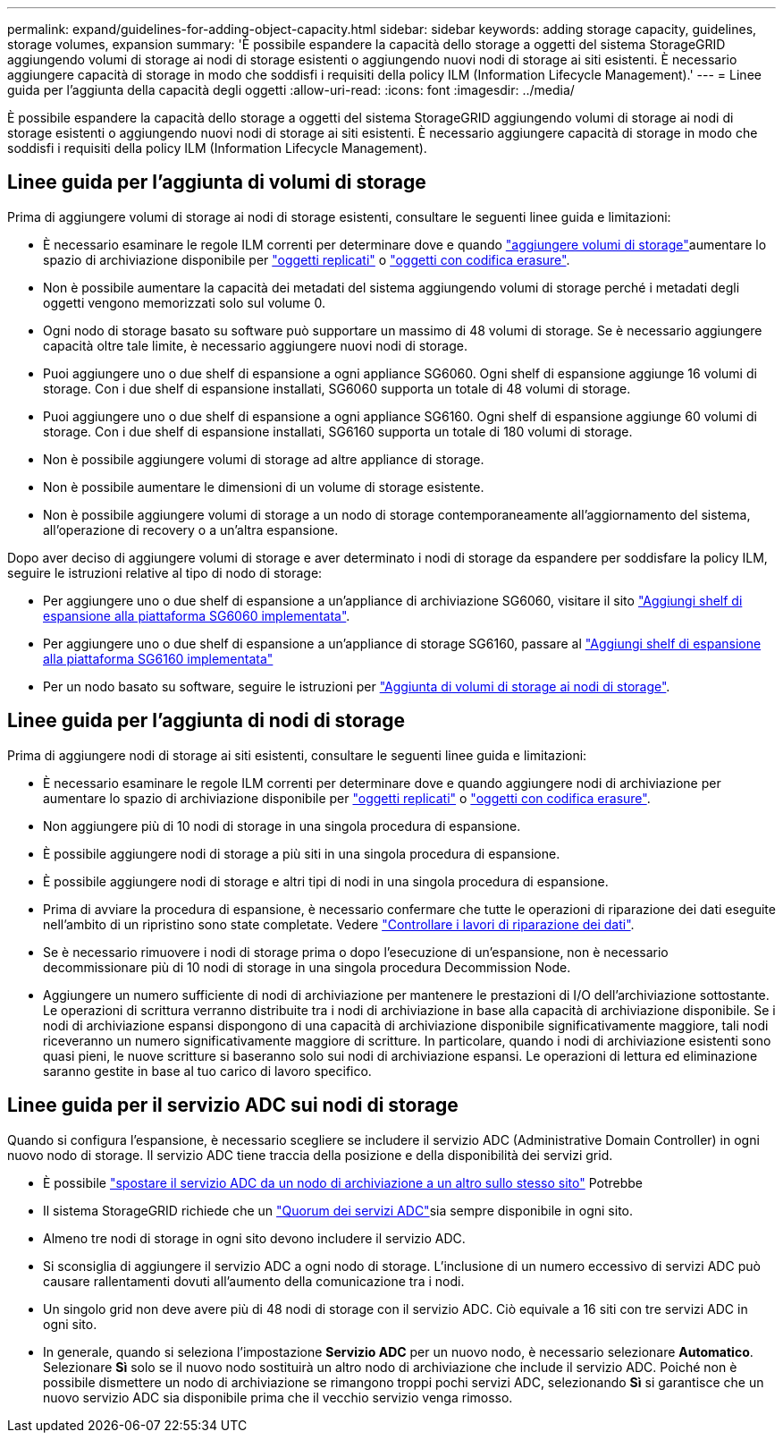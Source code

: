 ---
permalink: expand/guidelines-for-adding-object-capacity.html 
sidebar: sidebar 
keywords: adding storage capacity, guidelines, storage volumes, expansion 
summary: 'È possibile espandere la capacità dello storage a oggetti del sistema StorageGRID aggiungendo volumi di storage ai nodi di storage esistenti o aggiungendo nuovi nodi di storage ai siti esistenti. È necessario aggiungere capacità di storage in modo che soddisfi i requisiti della policy ILM (Information Lifecycle Management).' 
---
= Linee guida per l'aggiunta della capacità degli oggetti
:allow-uri-read: 
:icons: font
:imagesdir: ../media/


[role="lead"]
È possibile espandere la capacità dello storage a oggetti del sistema StorageGRID aggiungendo volumi di storage ai nodi di storage esistenti o aggiungendo nuovi nodi di storage ai siti esistenti. È necessario aggiungere capacità di storage in modo che soddisfi i requisiti della policy ILM (Information Lifecycle Management).



== Linee guida per l'aggiunta di volumi di storage

Prima di aggiungere volumi di storage ai nodi di storage esistenti, consultare le seguenti linee guida e limitazioni:

* È necessario esaminare le regole ILM correnti per determinare dove e quando link:../expand/adding-storage-volumes-to-storage-nodes.html["aggiungere volumi di storage"]aumentare lo spazio di archiviazione disponibile per link:../ilm/what-replication-is.html["oggetti replicati"] o link:../ilm/what-erasure-coding-schemes-are.html["oggetti con codifica erasure"].
* Non è possibile aumentare la capacità dei metadati del sistema aggiungendo volumi di storage perché i metadati degli oggetti vengono memorizzati solo sul volume 0.
* Ogni nodo di storage basato su software può supportare un massimo di 48 volumi di storage. Se è necessario aggiungere capacità oltre tale limite, è necessario aggiungere nuovi nodi di storage.
* Puoi aggiungere uno o due shelf di espansione a ogni appliance SG6060. Ogni shelf di espansione aggiunge 16 volumi di storage. Con i due shelf di espansione installati, SG6060 supporta un totale di 48 volumi di storage.
* Puoi aggiungere uno o due shelf di espansione a ogni appliance SG6160. Ogni shelf di espansione aggiunge 60 volumi di storage. Con i due shelf di espansione installati, SG6160 supporta un totale di 180 volumi di storage.
* Non è possibile aggiungere volumi di storage ad altre appliance di storage.
* Non è possibile aumentare le dimensioni di un volume di storage esistente.
* Non è possibile aggiungere volumi di storage a un nodo di storage contemporaneamente all'aggiornamento del sistema, all'operazione di recovery o a un'altra espansione.


Dopo aver deciso di aggiungere volumi di storage e aver determinato i nodi di storage da espandere per soddisfare la policy ILM, seguire le istruzioni relative al tipo di nodo di storage:

* Per aggiungere uno o due shelf di espansione a un'appliance di archiviazione SG6060, visitare il sito https://docs.netapp.com/us-en/storagegrid-appliances/sg6000/adding-expansion-shelf-to-deployed-sg6060.html["Aggiungi shelf di espansione alla piattaforma SG6060 implementata"^].
* Per aggiungere uno o due shelf di espansione a un'appliance di storage SG6160, passare al https://docs.netapp.com/us-en/storagegrid-appliances/sg6100/adding-expansion-shelf-to-deployed-sg6160.html["Aggiungi shelf di espansione alla piattaforma SG6160 implementata"^]
* Per un nodo basato su software, seguire le istruzioni per link:adding-storage-volumes-to-storage-nodes.html["Aggiunta di volumi di storage ai nodi di storage"].




== Linee guida per l'aggiunta di nodi di storage

Prima di aggiungere nodi di storage ai siti esistenti, consultare le seguenti linee guida e limitazioni:

* È necessario esaminare le regole ILM correnti per determinare dove e quando aggiungere nodi di archiviazione per aumentare lo spazio di archiviazione disponibile per link:../ilm/what-replication-is.html["oggetti replicati"] o link:../ilm/what-erasure-coding-schemes-are.html["oggetti con codifica erasure"].
* Non aggiungere più di 10 nodi di storage in una singola procedura di espansione.
* È possibile aggiungere nodi di storage a più siti in una singola procedura di espansione.
* È possibile aggiungere nodi di storage e altri tipi di nodi in una singola procedura di espansione.
* Prima di avviare la procedura di espansione, è necessario confermare che tutte le operazioni di riparazione dei dati eseguite nell'ambito di un ripristino sono state completate. Vedere link:../maintain/checking-data-repair-jobs.html["Controllare i lavori di riparazione dei dati"].
* Se è necessario rimuovere i nodi di storage prima o dopo l'esecuzione di un'espansione, non è necessario decommissionare più di 10 nodi di storage in una singola procedura Decommission Node.
* Aggiungere un numero sufficiente di nodi di archiviazione per mantenere le prestazioni di I/O dell'archiviazione sottostante.  Le operazioni di scrittura verranno distribuite tra i nodi di archiviazione in base alla capacità di archiviazione disponibile.  Se i nodi di archiviazione espansi dispongono di una capacità di archiviazione disponibile significativamente maggiore, tali nodi riceveranno un numero significativamente maggiore di scritture.  In particolare, quando i nodi di archiviazione esistenti sono quasi pieni, le nuove scritture si baseranno solo sui nodi di archiviazione espansi.  Le operazioni di lettura ed eliminazione saranno gestite in base al tuo carico di lavoro specifico.




== Linee guida per il servizio ADC sui nodi di storage

Quando si configura l'espansione, è necessario scegliere se includere il servizio ADC (Administrative Domain Controller) in ogni nuovo nodo di storage. Il servizio ADC tiene traccia della posizione e della disponibilità dei servizi grid.

* È possibile link:../maintain/move-adc-service.html["spostare il servizio ADC da un nodo di archiviazione a un altro sullo stesso sito"] Potrebbe
* Il sistema StorageGRID richiede che un link:../maintain/understanding-adc-service-quorum.html["Quorum dei servizi ADC"]sia sempre disponibile in ogni sito.
* Almeno tre nodi di storage in ogni sito devono includere il servizio ADC.
* Si sconsiglia di aggiungere il servizio ADC a ogni nodo di storage. L'inclusione di un numero eccessivo di servizi ADC può causare rallentamenti dovuti all'aumento della comunicazione tra i nodi.
* Un singolo grid non deve avere più di 48 nodi di storage con il servizio ADC. Ciò equivale a 16 siti con tre servizi ADC in ogni sito.
* In generale, quando si seleziona l'impostazione *Servizio ADC* per un nuovo nodo, è necessario selezionare *Automatico*.  Selezionare *Sì* solo se il nuovo nodo sostituirà un altro nodo di archiviazione che include il servizio ADC.  Poiché non è possibile dismettere un nodo di archiviazione se rimangono troppi pochi servizi ADC, selezionando *Sì* si garantisce che un nuovo servizio ADC sia disponibile prima che il vecchio servizio venga rimosso.


